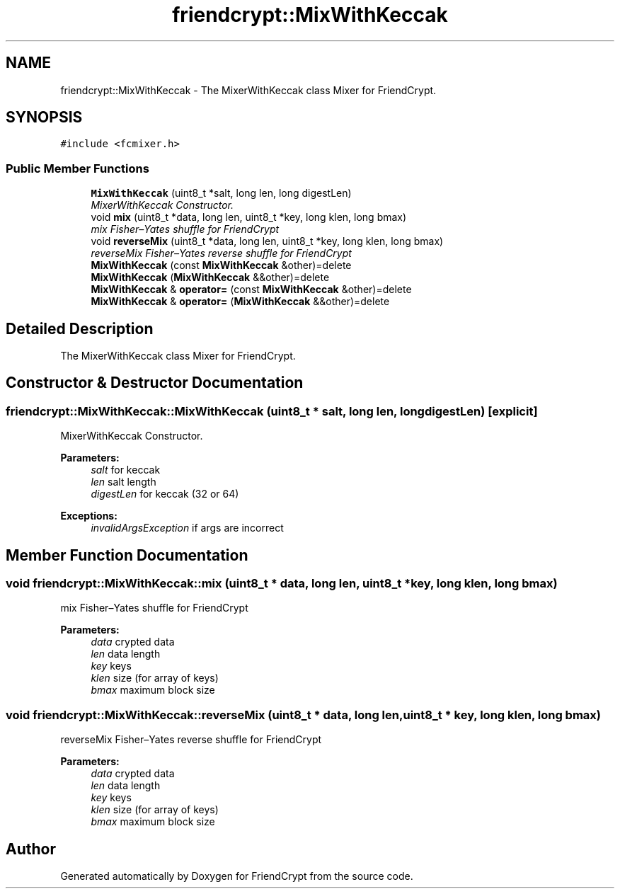 .TH "friendcrypt::MixWithKeccak" 3 "Thu May 5 2016" "Version 0.5.2" "FriendCrypt" \" -*- nroff -*-
.ad l
.nh
.SH NAME
friendcrypt::MixWithKeccak \- The MixerWithKeccak class Mixer for FriendCrypt\&.  

.SH SYNOPSIS
.br
.PP
.PP
\fC#include <fcmixer\&.h>\fP
.SS "Public Member Functions"

.in +1c
.ti -1c
.RI "\fBMixWithKeccak\fP (uint8_t *salt, long len, long digestLen)"
.br
.RI "\fIMixerWithKeccak Constructor\&. \fP"
.ti -1c
.RI "void \fBmix\fP (uint8_t *data, long len, uint8_t *key, long klen, long bmax)"
.br
.RI "\fImix Fisher–Yates shuffle for FriendCrypt \fP"
.ti -1c
.RI "void \fBreverseMix\fP (uint8_t *data, long len, uint8_t *key, long klen, long bmax)"
.br
.RI "\fIreverseMix Fisher–Yates reverse shuffle for FriendCrypt \fP"
.ti -1c
.RI "\fBMixWithKeccak\fP (const \fBMixWithKeccak\fP &other)=delete"
.br
.ti -1c
.RI "\fBMixWithKeccak\fP (\fBMixWithKeccak\fP &&other)=delete"
.br
.ti -1c
.RI "\fBMixWithKeccak\fP & \fBoperator=\fP (const \fBMixWithKeccak\fP &other)=delete"
.br
.ti -1c
.RI "\fBMixWithKeccak\fP & \fBoperator=\fP (\fBMixWithKeccak\fP &&other)=delete"
.br
.in -1c
.SH "Detailed Description"
.PP 
The MixerWithKeccak class Mixer for FriendCrypt\&. 
.SH "Constructor & Destructor Documentation"
.PP 
.SS "friendcrypt::MixWithKeccak::MixWithKeccak (uint8_t * salt, long len, long digestLen)\fC [explicit]\fP"

.PP
MixerWithKeccak Constructor\&. 
.PP
\fBParameters:\fP
.RS 4
\fIsalt\fP for keccak 
.br
\fIlen\fP salt length 
.br
\fIdigestLen\fP for keccak (32 or 64) 
.RE
.PP
\fBExceptions:\fP
.RS 4
\fIinvalidArgsException\fP if args are incorrect 
.RE
.PP

.SH "Member Function Documentation"
.PP 
.SS "void friendcrypt::MixWithKeccak::mix (uint8_t * data, long len, uint8_t * key, long klen, long bmax)"

.PP
mix Fisher–Yates shuffle for FriendCrypt 
.PP
\fBParameters:\fP
.RS 4
\fIdata\fP crypted data 
.br
\fIlen\fP data length 
.br
\fIkey\fP keys 
.br
\fIklen\fP size (for array of keys) 
.br
\fIbmax\fP maximum block size 
.RE
.PP

.SS "void friendcrypt::MixWithKeccak::reverseMix (uint8_t * data, long len, uint8_t * key, long klen, long bmax)"

.PP
reverseMix Fisher–Yates reverse shuffle for FriendCrypt 
.PP
\fBParameters:\fP
.RS 4
\fIdata\fP crypted data 
.br
\fIlen\fP data length 
.br
\fIkey\fP keys 
.br
\fIklen\fP size (for array of keys) 
.br
\fIbmax\fP maximum block size 
.RE
.PP


.SH "Author"
.PP 
Generated automatically by Doxygen for FriendCrypt from the source code\&.

